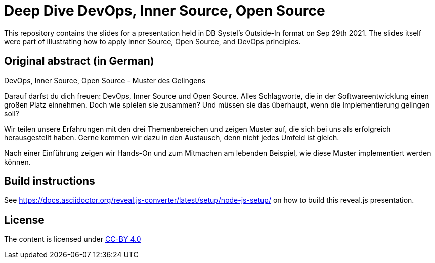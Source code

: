 = Deep Dive DevOps, Inner Source, Open Source

This repository contains the slides for a presentation held in DB Systel's Outside-In format on Sep 29th 2021. The slides itself were part of illustrating how to apply Inner Source, Open Source, and DevOps principles.

== Original abstract (in German)

DevOps, Inner Source, Open Source - Muster des Gelingens

Darauf darfst du dich freuen: DevOps, Inner Source und Open Source. Alles Schlagworte, die in der Softwareentwicklung einen großen Platz einnehmen. Doch wie spielen sie zusammen? Und müssen sie das überhaupt, wenn die Implementierung gelingen soll?

Wir teilen unsere Erfahrungen mit den drei Themenbereichen und zeigen Muster auf, die sich bei uns als erfolgreich herausgestellt haben. Gerne kommen wir dazu in den Austausch, denn nicht jedes Umfeld ist gleich.

Nach einer Einführung zeigen wir Hands-On und zum Mitmachen am lebenden Beispiel, wie diese Muster implementiert werden können.

== Build instructions

See https://docs.asciidoctor.org/reveal.js-converter/latest/setup/node-js-setup/ on how to build this reveal.js presentation.

== License

The content is licensed under https://creativecommons.org/licenses/by/4.0/[CC-BY 4.0]
